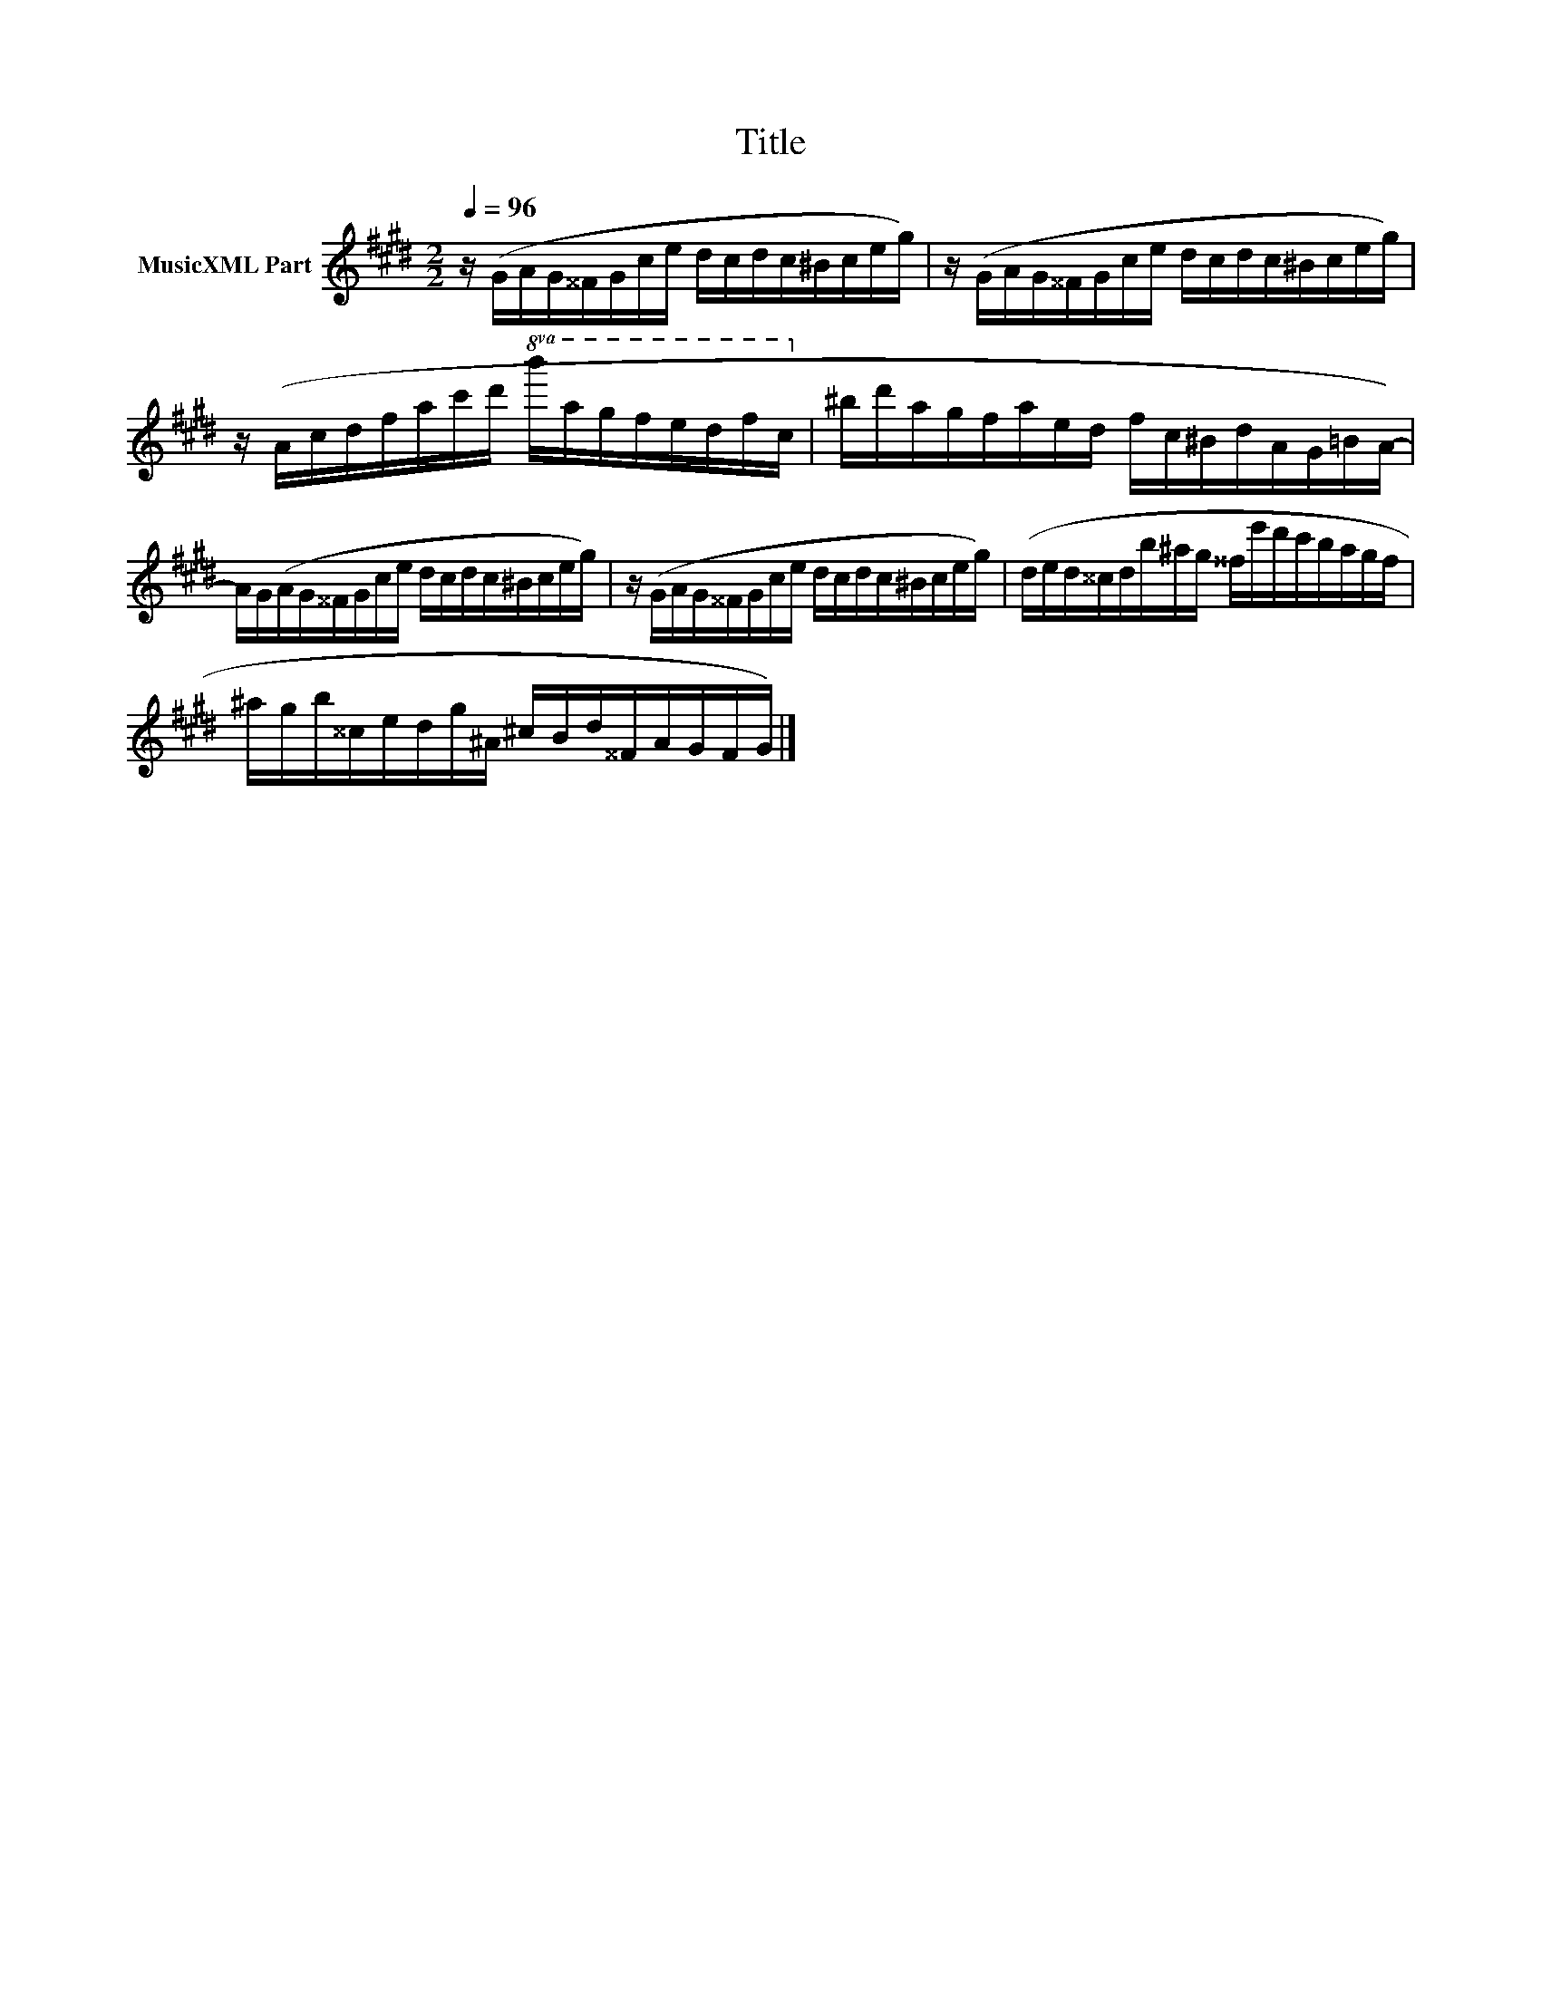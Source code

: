 X:289
T:Title
L:1/16
Q:1/4=96
M:2/2
I:linebreak $
K:C#min
V:1 treble nm="MusicXML Part"
V:1
 z (GAG^^FGce dcdc^Bceg) | z (GAG^^FGce dcdc^Bceg) |$ z (Acdfac'd'!8va(! b'a'g'f'e'd'f'c'!8va)! | %3
 ^bd'agfaed fc^BdAG=BA-) |$ AG(AG^^FGce dcdc^Bceg) | z (GAG^^FGce dcdc^Bceg) | %6
 (ded^^cdb^ag ^^fe'd'c'bagf |$ ^agb^^cedg^A ^cBd^^FAGFG) |] %8
